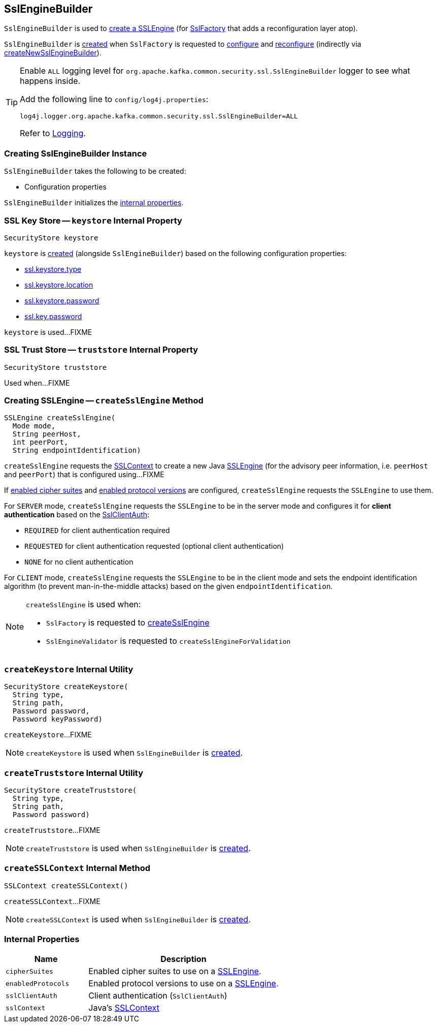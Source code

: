 == [[SslEngineBuilder]] SslEngineBuilder

`SslEngineBuilder` is used to <<createSslEngine, create a SSLEngine>> (for link:kafka-common-security-ssl-SslFactory.adoc[SslFactory] that adds a reconfiguration layer atop).

`SslEngineBuilder` is <<creating-instance, created>> when `SslFactory` is requested to link:kafka-common-security-ssl-SslFactory.adoc#configure[configure] and link:kafka-common-security-ssl-SslFactory.adoc#reconfigure[reconfigure] (indirectly via link:kafka-common-security-ssl-SslFactory.adoc#createNewSslEngineBuilder[createNewSslEngineBuilder]).

[[logging]]
[TIP]
====
Enable `ALL` logging level for `org.apache.kafka.common.security.ssl.SslEngineBuilder` logger to see what happens inside.

Add the following line to `config/log4j.properties`:

```
log4j.logger.org.apache.kafka.common.security.ssl.SslEngineBuilder=ALL
```

Refer to link:kafka-logging.adoc[Logging].
====

=== [[creating-instance]] Creating SslEngineBuilder Instance

`SslEngineBuilder` takes the following to be created:

* [[configs]] Configuration properties

`SslEngineBuilder` initializes the <<internal-properties, internal properties>>.

=== [[keystore]] SSL Key Store -- `keystore` Internal Property

[source, java]
----
SecurityStore keystore
----

`keystore` is <<createKeystore, created>> (alongside `SslEngineBuilder`) based on the following configuration properties:

* link:kafka-common-config-SslConfigs.adoc#SSL_KEYSTORE_TYPE_CONFIG[ssl.keystore.type]
* link:kafka-common-config-SslConfigs.adoc#SSL_KEYSTORE_LOCATION_CONFIG[ssl.keystore.location]
* link:kafka-common-config-SslConfigs.adoc#SSL_KEYSTORE_PASSWORD_CONFIG[ssl.keystore.password]
* link:kafka-common-config-SslConfigs.adoc#SSL_KEY_PASSWORD_CONFIG[ssl.key.password]

`keystore` is used...FIXME

=== [[truststore]] SSL Trust Store -- `truststore` Internal Property

[source, java]
----
SecurityStore truststore
----

Used when...FIXME

=== [[createSslEngine]] Creating SSLEngine -- `createSslEngine` Method

[source, java]
----
SSLEngine createSslEngine(
  Mode mode,
  String peerHost,
  int peerPort,
  String endpointIdentification)
----

`createSslEngine` requests the <<sslContext, SSLContext>> to create a new Java https://docs.oracle.com/en/java/javase/11/docs/api/java.base/javax/net/ssl/SSLEngine.html[SSLEngine] (for the advisory peer information, i.e. `peerHost` and `peerPort`) that is configured using...FIXME

If <<cipherSuites, enabled cipher suites>> and <<enabledProtocols, enabled protocol versions>> are configured, `createSslEngine` requests the `SSLEngine` to use them.

For `SERVER` mode, `createSslEngine` requests the `SSLEngine` to be in the server mode and configures it for *client authentication* based on the <<sslClientAuth, SslClientAuth>>:

* `REQUIRED` for client authentication required

* `REQUESTED` for client authentication requested (optional client authentication)

* `NONE` for no client authentication

For `CLIENT` mode, `createSslEngine` requests the `SSLEngine` to be in the client mode and sets the endpoint identification algorithm (to prevent man-in-the-middle attacks) based on the given `endpointIdentification`.

[NOTE]
====
`createSslEngine` is used when:

* `SslFactory` is requested to link:kafka-common-security-ssl-SslFactory.adoc#createSslEngine[createSslEngine]

* `SslEngineValidator` is requested to `createSslEngineForValidation`
====

=== [[createKeystore]] `createKeystore` Internal Utility

[source, java]
----
SecurityStore createKeystore(
  String type,
  String path,
  Password password,
  Password keyPassword)
----

`createKeystore`...FIXME

NOTE: `createKeystore` is used when `SslEngineBuilder` is <<creating-instance, created>>.

=== [[createTruststore]] `createTruststore` Internal Utility

[source, java]
----
SecurityStore createTruststore(
  String type,
  String path,
  Password password)
----

`createTruststore`...FIXME

NOTE: `createTruststore` is used when `SslEngineBuilder` is <<creating-instance, created>>.

=== [[createSSLContext]] `createSSLContext` Internal Method

[source, java]
----
SSLContext createSSLContext()
----

`createSSLContext`...FIXME

NOTE: `createSSLContext` is used when `SslEngineBuilder` is <<creating-instance, created>>.

=== [[internal-properties]] Internal Properties

[cols="30m,70",options="header",width="100%"]
|===
| Name
| Description

| cipherSuites
a| [[cipherSuites]] Enabled cipher suites to use on a <<createSslEngine, SSLEngine>>.

| enabledProtocols
a| [[enabledProtocols]] Enabled protocol versions to use on a <<createSslEngine, SSLEngine>>.

| sslClientAuth
a| [[sslClientAuth]] Client authentication (`SslClientAuth`)

| sslContext
a| [[sslContext]] Java's https://docs.oracle.com/en/java/javase/11/docs/api/java.base/javax/net/ssl/SSLContext.html[SSLContext]

|===
